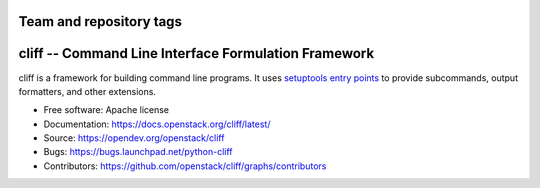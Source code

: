 ========================
Team and repository tags
========================

.. image:: https://governance.openstack.org/tc/badges/cliff.svg
    :target: https://governance.openstack.org/tc/reference/tags/index.html

.. Change things from this point on

=======================================================
 cliff -- Command Line Interface Formulation Framework
=======================================================

cliff is a framework for building command line programs. It uses
`setuptools entry points`_ to provide subcommands, output formatters, and
other extensions.

.. _setuptools entry points: http://setuptools.readthedocs.io/en/latest/pkg_resources.html#convenience-api

* Free software: Apache license
* Documentation: https://docs.openstack.org/cliff/latest/
* Source: https://opendev.org/openstack/cliff
* Bugs: https://bugs.launchpad.net/python-cliff
* Contributors: https://github.com/openstack/cliff/graphs/contributors
